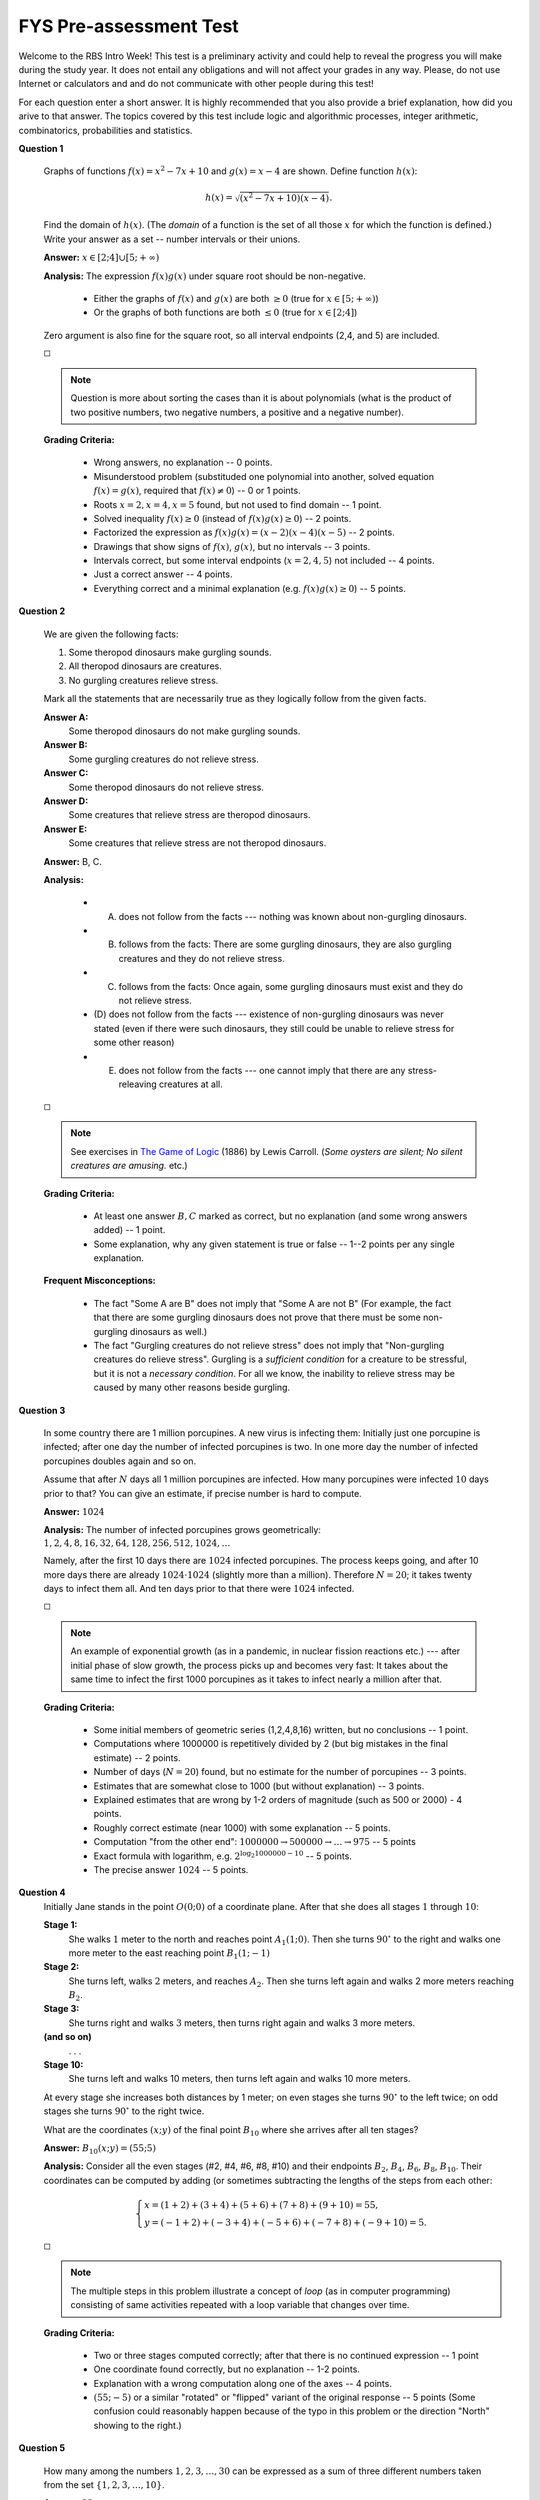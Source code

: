 FYS Pre-assessment Test
=================================================

Welcome to the RBS Intro Week! 
This test is a preliminary activity and could help to reveal the 
progress you will make during the study year.
It does not entail any obligations
and will not affect your grades in any way.
Please, do not use Internet or calculators and and do not communicate with 
other people during this test!

For each question enter a short answer. 
It is highly recommended that you also provide a brief explanation, 
how did you arive to that answer.
The topics covered by this test include logic and algorithmic processes,
integer arithmetic, combinatorics, probabilities and statistics. 



**Question 1**

  .. image:: figs/function-graphs.png
     :width: 200 px

  Graphs of functions :math:`f(x)=x^2 - 7x + 10` and :math:`g(x) = x - 4` are shown. 
  Define function :math:`h(x)`:
  
  .. math::
  
     h(x) = \sqrt{\left( x^2 - 7x + 10 \right) \left( x - 4 \right)}.

  Find the domain of :math:`h(x)`.
  (The *domain* of a function is the set of all those :math:`x` for which the function is defined.)
  Write your answer as a set -- number intervals or their unions.
      
  **Answer:** :math:`x \in [2;4] \cup [5; +\infty)`  
  
  **Analysis:** The expression :math:`f(x)g(x)` under square root should be non-negative.

    * Either the graphs of :math:`f(x)` and :math:`g(x)` are both :math:`\geq 0` (true for :math:`x \in [5; +\infty)`)
    * Or the graphs of both functions are both :math:`\leq 0` (true for :math:`x \in [2;4]`)
  
  Zero argument is also fine for the square root, so all interval endpoints (2,4, and 5) are included.

  :math:`\square`
  
  .. note:: 
    Question is more about sorting the cases than it is about polynomials 
    (what is the product of two positive numbers, two negative numbers, a positive and a negative number).


  **Grading Criteria:**
  
    * Wrong answers, no explanation -- 0 points. 
    * Misunderstood problem (substituded one polynomial into another, solved equation :math:`f(x)=g(x)`, 
      required that :math:`f(x) \neq 0`) -- 0 or 1 points.
    * Roots :math:`x=2,x=4,x=5` found, but not used to find domain -- 1 point. 
    * Solved inequality :math:`f(x) \geq 0` (instead of :math:`f(x)g(x) \geq 0`) -- 2 points. 
    * Factorized the expression as :math:`f(x)g(x) = (x-2)(x-4)(x-5)` -- 2 points. 
    * Drawings that show signs of :math:`f(x)`, :math:`g(x)`, but no intervals -- 3 points. 
    * Intervals correct, but some interval endpoints (:math:`x=2,4,5`) not included -- 4 points. 
    * Just a correct answer -- 4 points.
    * Everything correct and a minimal explanation (e.g. :math:`f(x)g(x) \geq 0`) -- 5 points.
  


**Question 2**

  We are given the following facts:
  
  1. Some theropod dinosaurs make gurgling sounds.
  2. All theropod dinosaurs are creatures. 
  3. No gurgling creatures relieve stress. 
  
  
  Mark all the statements that are necessarily true as they logically follow from the given facts.
  
  **Answer A:**
    Some theropod dinosaurs do not make gurgling sounds. 
	
  **Answer B:**
    Some gurgling creatures do not relieve stress.
	
  **Answer C:**
    Some theropod dinosaurs do not relieve stress.
	
  **Answer D:** 
    Some creatures that relieve stress are theropod dinosaurs.
	
  **Answer E:**
    Some creatures that relieve stress are not theropod dinosaurs.

  **Answer:** B, C.

  **Analysis:**
  
    * (A) does not follow from the facts --- nothing was known about non-gurgling dinosaurs.
    * (B) follows from the facts: There are some gurgling dinosaurs, they are also gurgling creatures and they do not relieve stress.
    * (C) follows from the facts: Once again, some gurgling dinosaurs must exist and they do not relieve stress.
    * (D) does not follow from the facts --- existence of non-gurgling dinosaurs was never stated (even if there were such dinosaurs, 
      they still could be unable to relieve stress for some other reason)
    * (E) does not follow from the facts --- one cannot imply that there are any stress-releaving creatures at all.

  :math:`\square`

  .. note:: 
    See exercises in `The Game of Logic <https://etc.usf.edu/lit2go/136/the-game-of-logic/2517/chapter-4/>`_ (1886) by Lewis Carroll. 
    (*Some oysters are silent; No silent creatures are amusing.* etc.)

  **Grading Criteria:**
  
    * At least one answer :math:`B,C` marked as correct, but no explanation (and some wrong answers added) -- 1 point. 
    * Some explanation, why any given statement is true or false -- 1--2 points per any single explanation. 

  **Frequent Misconceptions:**

    * The fact "Some A are B" does not imply that "Some A are not B" (For example, the fact that there are 
      some gurgling dinosaurs does not prove that there must be some non-gurgling dinosaurs as well.)
    * The fact "Gurgling creatures do not relieve stress" does not imply that "Non-gurgling creatures
      do relieve stress". Gurgling is a *sufficient condition* for a creature to be stressful, 
      but it is not a *necessary condition*. For all we know, the inability to relieve stress may be caused
      by many other reasons beside gurgling. 



**Question 3**

  In some country there are 1 million porcupines. 
  A new virus is infecting them: 
  Initially just one porcupine is infected; after one day the 
  number of infected porcupines is two. 
  In one more day the number of infected porcupines doubles again 
  and so on. 
  
  Assume that after :math:`N` days all 1 million porcupines are infected. 
  How many porcupines were infected :math:`10` days prior to that?
  You can give an estimate, if precise number is hard to compute.
  
  **Answer:** :math:`1024`
  
  **Analysis:** The number of infected porcupines grows geometrically: 
  :math:`1,2,4,8,16,32,64,128,256,512,1024,\ldots`
  
  Namely, after the first 10 days there are :math:`1024` infected porcupines. 
  The process keeps going, and after 10 more days there are already :math:`1024 \cdot 1024` 
  (slightly more than a million). Therefore :math:`N=20`; it takes twenty days to  
  infect them all. And ten days prior to that there were :math:`1024` infected.

  :math:`\square`

  .. note:: 
    An example of exponential growth (as in a pandemic, in nuclear fission reactions etc.) --- 
    after initial phase of slow growth, the process picks up and becomes very fast:
    It takes about the same time to infect the first 1000 porcupines as it takes to infect
    nearly a million after that. 

  **Grading Criteria:** 

    * Some initial members of geometric series (1,2,4,8,16) written, but no conclusions -- 1 point. 
    * Computations where 1000000 is repetitively divided by 2 (but big mistakes in the final estimate) -- 2 points.	
    * Number of days (:math:`N=20`) found, but no estimate for the number of porcupines -- 3 points.	
    * Estimates that are somewhat close to 1000 (but without explanation) -- 3 points.
    * Explained estimates that are wrong by 1-2 orders of magnitude (such as 500 or 2000) - 4 points.
    * Roughly correct estimate (near 1000) with some explanation -- 5 points. 
    * Computation "from the other end":  :math:`1000000 \rightarrow 500000 \rightarrow \ldots \rightarrow 975` -- 5 points
    * Exact formula with logarithm, e.g. :math:`2^{\log_2 1000000 - 10}` -- 5 points.
    * The precise answer :math:`1024` -- 5 points. 

.. Note - for this problem unclear, if they computed 10 days from the beginning or from the end... (Should be
..   other number of porcupines - not 1000000.




**Question 4**
  Initially Jane stands in the point :math:`O(0;0)` of a coordinate plane. 
  After that she does all stages :math:`1` through :math:`10`:
  
  **Stage 1:** 
    She walks :math:`1` meter to the north and reaches point :math:`A_1(1;0)`. 
    Then she turns :math:`90^{\circ}` to the right and walks one more meter to the east reaching point :math:`B_1(1;-1)`

  **Stage 2:**
    She turns left, walks :math:`2` meters, and reaches :math:`A_2`. Then she turns left again and walks 2 more meters
    reaching  :math:`B_2`.

  **Stage 3:**
    She turns right and walks :math:`3` meters, then turns right again and walks 3 more meters.	

  **(and so on)**
    . . .

  **Stage 10:**
    She turns left and walks 10 meters, then turns left again and walks 10 more meters. 

  At every stage she increases both distances by 1 meter; 
  on even stages she turns :math:`90^{\circ}` to the left twice; on odd 
  stages she turns :math:`90^{\circ}` to the right twice.
  
  What are the coordinates :math:`(x;y)` of the final point :math:`B_{10}` where she arrives after all ten stages?

  **Answer:** :math:`B_{10}(x;y) = (55;5)`

  
  .. image:: figs/coordinate-path.png
     :width: 300 px

  
  **Analysis:** Consider all the even stages (#2, #4, #6, #8, #10) and their 
  endpoints :math:`B_2`, :math:`B_4`, :math:`B_6`, :math:`B_8`, :math:`B_{10}`.
  Their coordinates can be computed by adding (or sometimes subtracting the 
  lengths of the steps from each other:
  
  .. math:: 
    \left\{ \begin{array}{l}
    x = (1 + 2) + (3+4)+(5 + 6) + (7+8) + (9+10) = 55,\\
    y = (-1 + 2) + (-3 + 4) + (-5 + 6) + (-7 + 8) + (-9 + 10) = 5.
    \end{array} \right.  

  :math:`\square`
  
  .. note:: 
    The multiple steps in this problem illustrate a concept of *loop* (as in computer programming) consisting of 
    same activities repeated with a loop variable that changes over time.
	
  **Grading Criteria:** 

    * Two or three stages computed correctly; after that there is no continued expression -- 1 point 
    * One coordinate found correctly, but no explanation -- 1-2 points.
    * Explanation with a wrong computation along one of the axes -- 4 points.
    * :math:`(55;-5)` or a similar "rotated" or "flipped" variant of the original response -- 5 points
      (Some confusion could reasonably happen because of the typo in this problem or the 
      direction "North" showing to the right.) 


**Question 5**

  How many among the numbers :math:`1,2,3,\ldots,30` can be expressed 
  as a sum of three different numbers taken from the set :math:`\{ 1,2,3,\ldots,10\}`. 

  **Answer:** :math:`22`
  
  **Analysis:** The smallest number we can get this way is :math:`1+2+3 = 6`, but 
  the largest one is :math:`8+9+10 = 27`. All the numbers in-between can be obtained
  by choosing three intermediate numbers to add up. (But eight numbers: 
  :math:`1,2,3,4,5,28,29,30` are impossible to obtain.)

  :math:`\square`

  .. note:: 
    Useful information can sometimes be obtained by looking at the *extremal values*
    (the largest or the smallest numbers in a set and so on). 

  **Grading Criteria:** 
  
    * A few examples, why specific values are impossible to obtain -- 1 point. 
    * Answer differs from :math:`22` by one (but no explanation -- 2 points. 
    * Answer :math:`[6;30]` (just the first values excluded, but not the last ones) -- 2 points. 
    * The computation :math:`27 - 6 = 21` used (but did not account for both included endpoints) -- 4 points. 
    * Correctly found that there are 22 integers in the interval :math:`[6;27]`. 
	
	
	

 
**Question 6**

  .. image:: figs/square-rectangles.png
     :width: 140 px

  A square was divided into four smaller squares; 
  each square is further divided into several equal rectangles
  as shown in the figure. 
  Find the smallest length of the side of the original square 
  :math:`a` such that all the rectangles in the figure
  have integer sizes in centimeters (*integer size* means 
  that the side has whole number of centimeters rather than 
  a fraction). 

  **Answer:** :math:`120` centimeters.
  
  **Analysis:** Half of the side of this square :math:`a/2` should be 
  divisible by 2, by 3, by 4 and by 5 (and every number divisible by 4 is also divisible 
  by 2). In fact, we need to insure divisibility by :math:`3`, :math:`4`, :math:`5`.
  The smallest such number is :math:`3 \cdot 4 \cdot 5 = 60`. The side of the 
  square should be two times longer, so :math:`a = 120` centimeters.

  :math:`\square`

  .. note:: 
    This problem illustrates the concept of *least common multiple*. (Similar reasoning 
    would be needed, when you add fractions. For example, in :math:`1/3 + 1/4 + 1/5`, number
    :math:`60` is the smallest common denominator.)

  **Grading Criteria:** 
  
    * One particular value of :math:`a` analyzed, but it does not cause all integers -- 1 point.
    * Division requirements listed, but no value found - 1-2 points.
    * Some answer that gives one fraction size (say, 24 is not divisible by 5) -- 3 points. 
    * A feasible (but not the minimal) answer such as :math:`240`, but no explanation -- 3 points
    * A feasible (but not the minimal) answer such as :math:`240`, but no explanation -- 3 points
    * Forgot to double the value :math:`a` (left the value :math:`60`) -- 4 points. 
    * A feasible answer such as :math:`240` with an explanation -- 4 points. 
    * Correct answer :math:`120` without explanation -- 4 points. 
    * Correct answer with an explanation -- 5 points. 


.. (Note: Should avoid numbers, where you can simply multiply 2*3*4*5 = 120.)



**Question 7**
  In a hospital there is a row of :math:`100` empty paper cups with numbers :math:`\#1,\#2,\ldots,\#100`.
  Alex passes this row one hundred times from the left to the right. 
  During the first pass he adds one pill in every cup. During 
  the 2nd pass he adds one pill in every other cup (cups with numbers :math:`\#2,\#4,\ldots`). During the 
  third pass he adds one pill in every 3rd cup, and so on. During the 100th pass he adds one pill to 
  every 100th cup (it is the cup :math:`\#100`).
  
  
  .. image:: figs/cups.png     
     :width: 300 px
	 
  How many pills were added to the cup :math:`\#60`?

  **Answer:** :math:`12` pills.
  
  **Analysis:** A new pill is added to the cup #60 every time when the step size divides the number :math:`60`. 
  (This happens on the first pass, on the second, third, fourth, fifth and sixth pass. 
  It does not happen on the seventh pass --- as :math:`60` is not divisible by :math:`7`. 
  In general, number :math:`60` has twelve divisors: 
  
  .. math::
    1,2,3,4,5,6,10,12,15,20,30,60.

  :math:`\square`
	
  .. note:: 
    To ensure that we do not forget any divisors of :math:`60`, we can arrange them in pairs so that every pair multiplies to :math:`60`:
    :math:`(1, 60),\;(2, 30),\;(3, 20),\;(4, 15),\;(5, 12),\;(6, 10)`.
	
  **Grading Criteria:** 
  
    * Exactly half of the divisors is forgotten -- 2 points. 
    * Two divisors missing, but still properly explained -- 3 points.
    * Answer with missing explanation -- 3 points. 
    * One divisor missing (but the divisors listed) -- 4 points. 

  **Frequent Misconceptions:** 
  
    * Some problems (including this) are well suited for writing short explanations. Listing
      divisors of 60 or offering some other justification shows the understanding of the underlying process.
  

  
**Question 8**

  As you may know, the number of days in a year can be divided by :math:`7` with a remainder. 
  In particular, 
  
  .. math::
  
     \left\{ \begin{array}{l}
	 365 = 52 \cdot 7 + 1,\\
	 366 = 52 \cdot 7 + 2.\\
	 \end{array} \right.
	   
  In year 2021 the date September 1 was on Wednesday. What is the nearest year in the future when 
  September 1 will also be on Wednesday?

  **Answer:** Year 2027.
  
  **Analysis:** This would happen again exactly 6 years from now. Since the remainder of dividing :math:`365` 
  by :math:`7` equals :math:`1`, the weekday for September 1 "jumps ahead" by one on regular years, 
  and it "jumps ahead" by two on leap years. We have the following days for September 1: 
  
  * September 1, 2022 is on Thursday, 
  * September 1, 2023 is on Friday, 
  * September 1, 2024 is on Sunday (because of February 29, 2024 we skipped one more day),
  * September 1, 2025 is on Monday,
  * September 1, 2026 is on Tuesday,
  * September 1, 2027 is on Wednesday. 

  :math:`\square`

  .. note::
    Days of the week follow each other in an unending cycle of seven days per week; so 
    it is often easy to compute future dates by looking at remainders by :math:`7`.

  **Grading Criteria:** 
  
    * The answer is off by 1 year, without an explanation -- 1 point.
    * The answer is fine (2027), but no good explanation -- 4 points.
    * It is mentioned that during leap years the weekdays "leap" by 2, but the year count is off by more than 1 year -- 3 points
    * It is mentioned that during leap years the weekdays "leap" by 2, but the count is off by 1 year -- 4 points.




**Question 9**

  Three vertices :math:`K,L,M` of a rhombus have the following coordinates: 
  :math:`K(1,3)`, :math:`L(4,0)` and :math:`M(5,4)`. 
  Let :math:`N` be the fourth vertex of that rhombus. 
  (A rhombus is a quadrilateral whose four sides all have the same length.)
  
  Write the coordinates :math:`(x,y)` of the vertex :math:`N`. 
  If there are multiple answers, list all the possibilities.
  
  **Answer:** :math:`N(0;-1)`
  
  .. image:: figs/rhombus.png
     :width: 180 px
  
  **Analysis:** Among the points :math:`K,L,M` there are two equal distances:
  :math:`KM = ML = \sqrt{4^2 + 1^2} = \sqrt{17}`. The distance :math:`KL = \sqrt{3^2 + 3^2} = \sqrt{18}`
  is different. So there is just one way how to add the remaining point :math:`N` to get a rhombus
  with all 4 equal sides. We have :math:`N(0;-1)`. 

  :math:`\square`
  
  .. note:: 
    This problem is about case analysis; if we relax the requirement and allow a parallelogram instead of 
    a rhombus, then there are two more possible answers (see red dots in the picture).

  **Grading Criteria:** 
  
    * Correct picture with one to three possible locations for :math:`N`, but the coordinates have mistakes - 1 point
    * The answer shows some parallelogram vertex -- 3 points
    * The answer lists all three variants (one rhombus, two parallelograms) -- 4 points. 

 
 
**Question 10**

  .. image:: figs/grid-2x5.png     
     :width: 100 px
	 
  Integer numbers from :math:`1` to :math:`10` are filled into grid as shown in the figure. 
  How many rectangles on this grid contain exactly one even number?

  **Answer:** :math:`21`
  
  **Analysis:** Every little square containing an even number ("2", "4", "6", "8", "10") is a rectangle itself. 
  Little squares "6" and "10" can also combine with any of their two neighboring (odd) squares 
  to form a rectangle. On the other hand, the little squares "2", "4", and "8" have three neighboring (odd) squares each
  (so they add three rectangles of size two; and also one rectangle of size three). 
  
  Now, let us group them by size.
  Altogether there are :math:`1+1+1+1+1 = 5` rectangles of size :math:`1 \times 1` --- all the little squares with an even number. And also 
  :math:`2 + 2 + 3 + 3 + 3 = 13` rectangles of size :math:`1 \times 2` and :math:`3` rectangles of size three. 
  Together this gives :math:`21`.

  :math:`\square`
  
  .. note:: 
    Counting the rectangles is convenient, if we combine them into categories
    (depending on which even number is used, or based on the rectangle size). 
    Grouping may help to find all possibilities and avoid counting anything twice.

  **Grading Criteria:** 
  
    * Only 13 rectangles counted (apparently, :math:`1 \times 2` or :math:`2 \times 1`), but no explanation -- 1 point
    * Squares not counted, unclear explanation (such as some unlabeled numbers added) -- 2 points
    * Rectangles :math:`1 \times 3` not counted, unclear explanation -- 2 points
    * Useful attempt to classify rectangles by size, but wrong counting -- 3 points
    * Correct answer 21, but no explanation - 4 points.


  **Frequent Misconceptions:** 
  
    * It is easy to "forget" about certain types of rectangles; in particular, :math:`1 \times 1` and :math:`1 \times 3`. 
  


**Question 11**

  How many different 3-letter "words" can be formed from the letters of a 4-letter word "FALL"?
  (By a "word" we mean any sequence of letters, it does not need to have a meaning.)

  **Answer:** :math:`12`
  
  **Analysis:** We could create a full (alphabetically sorted) list of all the possibilities:
  
  .. math::
    \mathtt{AFL}, \mathtt{ALF}, \mathtt{ALL}, \mathtt{FAL}, \mathtt{FLA}, \mathtt{FLL}, \mathtt{LAF}, \mathtt{LAL}, \mathtt{LFA}, \mathtt{LFL}, \mathtt{LLA}, \mathtt{LLF}.
  
  :math:`\square`
  
  .. note:: 
    There is one more possible interpretation of this: What if we allow to repeat other letters? (This would 
    still use the letters of "FALL" - even though it would exceed their original count.) 
	
    In this case the answer is :math:`27` --- every of the three slots in a 3-letter word can be filled in three 
    different ways, so we get :math:`3 \cdot 3 \cdot 3 = 3^3 = 27`.

  **Grading Criteria:** 
  
    * Some application of "product rule" (decision tree or some numbers multiplied), but wrong answer -- 2 or 3 points.
    * Uses answer :math:`4 \cdot 3 \cdot 2 = 24`, but two identical letters "L" not taken into account -- 3 points.
    * Exhaustive search, but misses one or two words -- 4 points.
    * Correct answer without explanation -- 4 points. 
    * Correct answer with explanation -- 5 points.


**Question 12**

  There are 6 students. In how many ways can they be assigned into 3 teams, two students per team? 
  Two assigments differ if some student is paired with somebody else (the order of students 
  in a given team or the order of the teams themselves is irrelevant). 

  **Answer:** :math:`15`
  
  **Analysis:** Denote the students by different letters :math:`A,B,C,D,E,F`. 
  Consider the student :math:`A`. S/he can be grouped any of the five remaining students (so there are
  five "large cases"). 
  
  Lets inspect one of these large cases: Assume that :math:`A` is paired with :math:`B`. The remaining four students
  can be paired in three different ways (:math:`(C,D),(E,F)`, or :math:`(C,E),(D,F)`, or :math:`(C,F),(D,E)`). 
  
  We get five "large cases" with three subcases each. So the total is :math:`5 \cdot 3 = 15`. 

  :math:`\square`
  
  .. note:: 
    Expressions that compute products like :math:`5 \cdot 3 \cdot 1` are sometimes useful, the are 
    named `Double factorials <https://en.wikipedia.org/wiki/Double_factorial>`_. (In this exercise one could 
    count variants without such theory; just by listing all the possibilities.)

  **Grading Criteria:** 

    * Answer close (such as 14), but examples not listed and unclear explanation -- 1 point. 
    * Strange answer that was a popular misconception: :math:`6 \cdot 5 + 4 \cdot 3 + 2 \cdot 1 = 44` -- 1 point.
    * Correct answer (15) without explanation -- 4 points.
    * First pair counted as :math:`6 \cdot 5` or :math:`6 \cdot 5/2`, but the reimaing four people ignored -- 2 points.


**Question 13**

  Assume that there is a :math:`12.5\%` excise tax on coffee. 
  At some point the tax rate was raised to :math:`15.0\%`. 
  At the same time the consumption of coffee decreased by :math:`10\%`. 
  What is the change in the revenue (the money collected by the government
  from this tax) after both these events? Express the change as percentage.

  **Answer:** :math:`+8\%` (revenue increases by :math:`8\%`).
  
  **Analysis:** For every unit of coffee sold the tax increases by a factor :math:`15\%/12.5\% = 1.2` (i.e. by 20 percent). 
  Since the change in tax is also accompanied by reduced demand in coffee by :math:`10\%`, we need to multiply 
  this by another factor :math:`0.9`. 
  
  We get the overall change by the factor :math:`1.2 \cdot 0.9 = 1.08` or increase by :math:`8` percents.
   
  :math:`\square`
  
  .. note:: 
    If unsure, you can always plug in some numbers. For example, assume that before the tax reform 100 EUR worth of pre-tax coffee was sold
    (generating revenue 12.50 EUR). After the tax reform only 90 EUR worth of pre-tax coffee can be sold, but the tax rate is 
    higher (revenue is 90 times 0.15 which gives 13.50 EUR). The ratio 13.5/12.5 is 27/25 = 108/100. Revenue increases by 8%.
  
    It is also good to specify, if the the revenue change by :math:`8\%` is upwards 
    or downwards (as this may not be obvious from the problem itself).


  **Grading Guidelines:** 
  
    * Percentages very large or very small, does not match common sense -- 0 points
    
.. 
.. 
.. Replace percentages with tax rate on kilograms or other physical amount.
.. 
    * Just the correct answer -- 4 points. 
    * Reasoning involving :math:`20\%-10\% = 10\%` (unjustified subtraction or percentages) -- 1   point.
    * :math:`13.5\%` is found as a ratio of new revenue against the old amount of coffee sold.
  
**Question 14**

  There are two archers :math:`A` and :math:`B`. Archer :math:`A` hits some target
  with probability :math:`p=0.9`, but another one hits that target with 
  probability :math:`p=0.5`. What is the probability that exactly one of the archers
  will hit the target?

  **Answer:** :math:`0.5`
  
  **Analysis:** There are two subcases: 
  
    1. The archer :math:`A` hits the target (probability 0.9), but the archer :math:`B` misses the target (probability 0.5). 
    2. The archer :math:`A` misses the target (probability 0.1), but the archer :math:`B` hits the target (probability 0.5). 
	
  In the first subcase the probabilities multiply to :math:`0.9 \cdot 0.5 = 0.45`, in the second subcase they are :math:`0.1 \cdot 0.5 = 0.05`.
  (We need to assume that both events were *independent* to multiply --- namely, the success or failure of one archer did not 
  affect the other archer's success probability.)   
  Both subcases can never happen at the same time, so we add their probabilities: :math:`0.45 + 0.05 = 0.5`. 

  :math:`\square`

  .. note:: 
    Situations, when exactly one archer hits the target (but not both!) can be described
    as *exclusive or* between the two events (as in English expression "either"-"or"). 
    But one can easily avoid concepts like this --- just analyze and add both subcases.


  **Grading Criteria:**
  
    * Wrong answers without a valid explanation (including invalid probability values like :math:`p=1.4>1`) -- 0 points
    * Answer 0.7 as arithmetic mean -- 1 points. 
    * Answer 0.95 with explanation (in fact, solving a different problem - at least one archer hits the target) -- 1 point. 
    * Answer 0.45 or other evidence that probablities of independent events where multiplied -- 2 points
    * Answer 0.45 with an explanation how it was obtained (ignoring the case when A misses, but B hits) -- 3 points. 
    * Just the correct answer p=0.5 without an explanation -- 3 points

  **Frequent Misconceptions:** 
  
    * Using a formula :math:`(0.9 + 0.5)/2 = 0.7` was often used. This does not answer the original question 
      (where **both** archers shoot and exactly one of them hits the target); 
      it solves a different problem -- select a random archer and see, if s/he hits the target.
    * Using another formula :math:`(0.9 + 0.5) - 0.9 \cdot 0.5 = 0.95`:
      first add both probabilities, and then subtract the probability of the event where
      they overlap where both archers hit the target. In fact, you would need to subtract :math:`0.9 \cdot 0.5`
      the second time.


**Question 15**

  .. image:: figs/histogram-for-age.png
     :width: 200 px
	 

  The histogram shows the distribution of people in some company by age groups.
  Each age group is a half-open interval :math:`[20;30)`, :math:`[30;40)`, and so on.
  Specifically, the leftmost bar in the histogram means that there are exactly two people of ages 
  from the interval :math:`[20;30)`. 
  
  Some employee Joe is such that 70% of the employees have ages not exceeding Joe's age.
  
  What is the smallest possible age of Joe?
  
  **Answer:** :math:`50` years
  
  **Analysis:** From the histogram we see that there are altogether :math:`2+4+4 + 5 + 3 + 1 + 1 = 20` people 
  in the company. 70% equals 14 employees (younger than Joe or the same age including Joe itself). 
  The age of Joe should be in the bucket :math:`[50;60)`. 
  
  Indeed, if he is younger than :math:`50`, there are at most :math:`2+4+4 = 10`
  people not exceeding his age. If he is at least :math:`60` years old, there are :math:`2+4+4+5 = 15`
  such people. 
  
  The youngest age for Joe is exactly :math:`50` years (in this case we would need three more people who are exactly 
  :math:`50` years old). 

  :math:`\square`
  
  .. note:: 
    Reading data from histograms is not always intuitive, but data points are often grouped into 
    some "buckets" (age intervals in demography, income brackets and many more). 

  **Grading Criteria:**

    * Total of all people (20) counted correctly  -- 1 point; 70% of them (14) counted correctly -- 1 more point. 
    * Value 51, 52, 59 (not equal to 50) -- 3 points
    * The whole bucket [50;60) specified -- 4 points

.. So few buckets that [50;60) could be simply guessed....


**Question 16**

  There were six people in some room.
  The following numbers denote their annual income in USD:
  
  .. math::
  
    40000, 50000, 60000, 70000, 80000, 3000000.
  
  The person with annual income of 3 million USD walked away leaving just five people in the room.
  
  1. By how much did the average income in this room decrease? (*Average* is the arithmetic mean.)
  2. By how much did the median income in this room decrease?
  
  
  **Answer:** The *average income* decreases by :math:`490000` USD (nearly half a million); 
  the *median income* decreases by :math:`5000` USD. 
  
  **Analysis:** The arithmetic mean for all six people: 
  
  .. math::
    (40000 + 50000 + 60000 + 70000 + 80000 + 3000000)/6 = 3300000/6 = 550000.
	
  Subtracting from this the average of the bottom five people (:math:`60000`), we get :math:`490000`.
  
  On the other hand, the median initially was between the values :math:`60000` and :math:`70000`
  (it equals :math:`65000`). After one person left, we got one middle value :math:`60000`. The difference
  is :math:`5000`. 

  :math:`\square`

  .. note:: 
    Income distribution often has outliers (unusual data points). So arithmetic mean is less stable
    than median, even though arithmetic mean is easier to operate with. 
    Still, in practice nearly every macroeconomical report speaks of
    *median income* rather than *average income*, since the average income is prone to sudden jumps as 
    shown by this question.


  **Grading Criteria:** 

    * Some discussions unrelated to the questions asked -- 0 points
    * Median or average computations containing mistakes (division by 2, not by 5 or 6, and so on) -- 1 or 2 points.
    * Median computed, but average not complete -- 3 points.  


  



  
  


  
